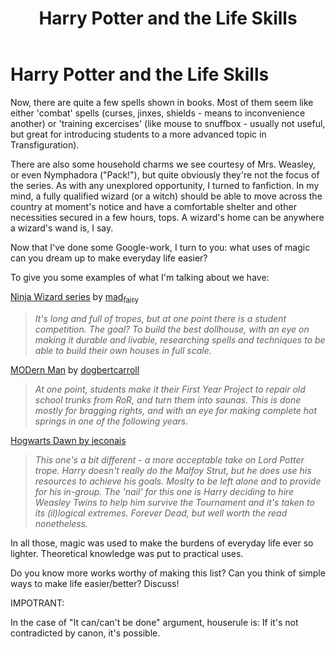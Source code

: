 #+TITLE: Harry Potter and the Life Skills

* Harry Potter and the Life Skills
:PROPERTIES:
:Author: PuzzleheadedPool1
:Score: 8
:DateUnix: 1613676815.0
:DateShort: 2021-Feb-18
:FlairText: Discussion
:END:
Now, there are quite a few spells shown in books. Most of them seem like either 'combat' spells (curses, jinxes, shields - means to inconvenience another) or 'training excercises' (like mouse to snuffbox - usually not useful, but great for introducing students to a more advanced topic in Transfiguration).

There are also some household charms we see courtesy of Mrs. Weasley, or even Nymphadora ("Pack!"), but quite obviously they're not the focus of the series. As with any unexplored opportunity, I turned to fanfiction. In my mind, a fully qualified wizard (or a witch) should be able to move across the country at moment's notice and have a comfortable shelter and other necessities secured in a few hours, tops. A wizard's home can be anywhere a wizard's wand is, I say.

Now that I've done some Google-work, I turn to you: what uses of magic can you dream up to make everyday life easier?

To give you some examples of what I'm talking about we have:

[[https://archiveofourown.org/series/719529][Ninja Wizard series]] by [[https://archiveofourown.org/users/mad_fairy/pseuds/mad_fairy][mad_fairy]]

#+begin_quote
  /It's long and full of tropes, but at one point there is a student competition. The goal? To build the best dollhouse, with an eye on making it durable and livable, researching spells and techniques to be able to build their own houses in full scale./
#+end_quote

[[https://www.fanfiction.net/s/10191828/1/A-MODern-Man][MODern Man]] by [[https://www.fanfiction.net/u/284419/dogbertcarroll][dogbertcarroll]]

#+begin_quote
  /At one point, students make it their First Year Project to repair old school trunks from RoR, and turn them into saunas. This is done mostly for bragging rights, and with an eye for making complete hot springs in one of the following years./
#+end_quote

[[https://jeconais.fanficauthors.net/Hogwarts_Dawn/index/][Hogwarts Dawn by jeconais]]

#+begin_quote
  /This one's a bit different - a more acceptable take on Lord Potter trope. Harry doesn't really do the Malfoy Strut, but he does use his resources to achieve his goals. Moslty to be left alone and to provide for his in-group. The 'nail' for this one is Harry deciding to hire Weasley Twins to help him survive the Tournament and it's taken to its (il)logical extremes. Forever Dead, but well worth the read nonetheless./
#+end_quote

In all those, magic was used to make the burdens of everyday life ever so lighter. Theoretical knowledge was put to practical uses.

Do you know more works worthy of making this list? Can you think of simple ways to make life easier/better? Discuss!

IMPOTRANT:

In the case of "It can/can't be done" argument, houserule is: If it's not contradicted by canon, it's possible.

